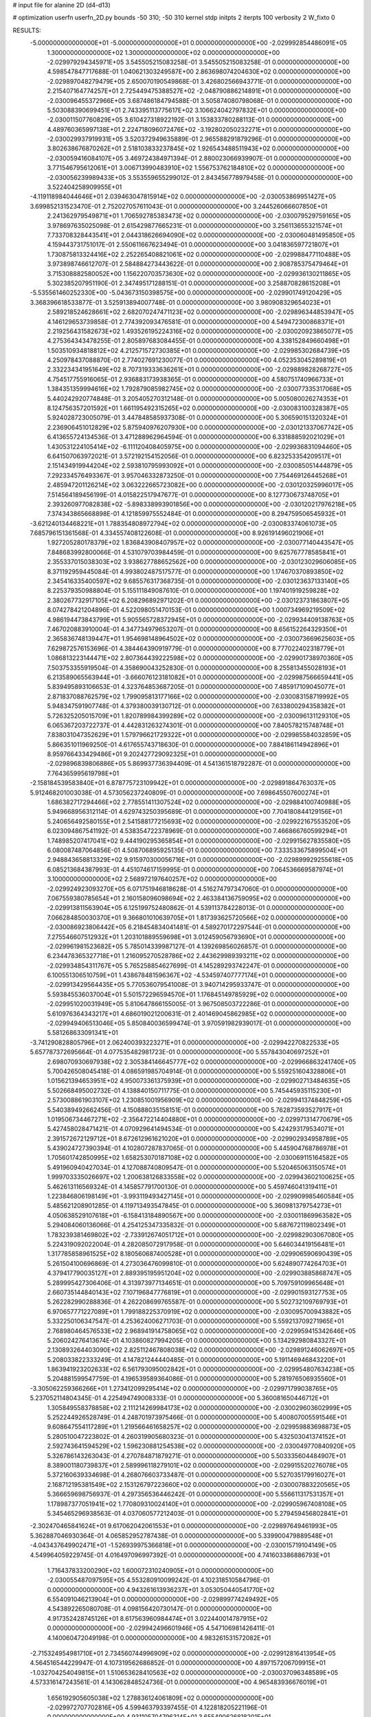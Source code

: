 # input file for alanine 2D (d4-d13)

# optimization
userfn       userfn_2D.py
bounds       -50 310; -50 310
kernel       stdp
initpts      2
iterpts      100
verbosity    2
W_fixto      0


RESULTS:
 -5.000000000000000E+01 -5.000000000000000E+01  0.000000000000000E+00      -2.029992854486091E+05
  1.300000000000000E+02  1.300000000000000E+02  0.000000000000000E+00      -2.029979294345971E+05       3.545505215083258E-01  3.545505215083258E-01       0.000000000000000E+00  4.598547847717688E-01
  1.040621303249587E+00  2.863698074204630E+02  0.000000000000000E+00      -2.029897048279479E+05       2.650070190549868E-01  3.426802566943771E-01       0.000000000000000E+00  2.215407164774257E+01
  2.725449475388527E+02 -2.048790886214891E+01  0.000000000000000E+00      -2.030096455372966E+05       3.687486184794588E-01  3.505874080798068E-01       0.000000000000000E+00  5.503088390699451E+01
  2.743395113775617E+02  3.106624042797832E+01  0.000000000000000E+00      -2.030011507760829E+05       3.610427318922192E-01  3.153833780288113E-01       0.000000000000000E+00  4.489760365997138E+01
  2.224718096072476E+02 -3.192802050232271E+01  0.000000000000000E+00      -2.030029937919931E+05       3.520372949635889E-01  2.965588291879296E-01       0.000000000000000E+00  3.802638676870262E+01
  2.518103833237845E+02  1.926543488511943E+02  0.000000000000000E+00      -2.030059416084107E+05       3.469724384971394E-01  2.880023066939907E-01       0.000000000000000E+00  3.771546795612061E+01
  3.006713990483910E+02  1.556753762184810E+02  0.000000000000000E+00      -2.030056239989433E+05       3.553559655299012E-01  2.843456778979458E-01       0.000000000000000E+00  3.522404258909955E+01
 -4.119118984044646E+01  2.039463047815914E+02  0.000000000000000E+00      -2.030053869951427E+05       3.699852131523470E-01  2.752027057611043E-01       0.000000000000000E+00  3.244526066607850E+01
  2.241362979549871E+01  1.706592785383473E+02  0.000000000000000E+00      -2.030079529759165E+05       3.978697635025098E-01  2.615429877665231E-01       0.000000000000000E+00  3.256113655321574E+01
  7.733708328443541E+01  2.044318626694090E+02  0.000000000000000E+00      -2.030060481495850E+05       4.159443731751017E-01  2.550611667623494E-01       0.000000000000000E+00  3.041836597721807E+01
  1.730875813324416E+02  2.252265408821061E+02  0.000000000000000E+00      -2.029988477110488E+05       3.973898746612707E-01  2.584884273443622E-01       0.000000000000000E+00  2.908785375479464E+01
  3.715308882580052E+00  1.156220703573630E+02  0.000000000000000E+00      -2.029936130211865E+05       5.302385207951190E-01  2.347495171288151E-01       0.000000000000000E+00  3.258870828615208E+01
 -5.535561460252330E+00 -5.043673150398575E+00  0.000000000000000E+00      -2.029901749120429E+05       3.368396618533877E-01  3.525913894007748E-01       0.000000000000000E+00  3.980908329654023E+01
  2.589218524628661E+02  2.682070247471123E+02  0.000000000000000E+00      -2.029896344853947E+05       4.146129653739858E-01  2.774392093476581E-01       0.000000000000000E+00  4.549472300868371E+01
  2.219256431582673E+02  1.493526195224316E+02  0.000000000000000E+00      -2.030020923865077E+05       4.275364343478255E-01  2.805897683084455E-01       0.000000000000000E+00  4.338152849660498E+01
  1.503510934818812E+02  4.212571572730385E+01  0.000000000000000E+00      -2.029985302684739E+05       4.250978437088870E-01  2.774027691230077E-01       0.000000000000000E+00  4.052353045289819E+01
  2.332234341951649E+02  8.707319333636261E+01  0.000000000000000E+00      -2.029889828268727E+05       4.754517755916065E-01  2.936883173938365E-01       0.000000000000000E+00  4.580751740966733E+01
  1.384351359994616E+02  1.792879085982745E+02  0.000000000000000E+00      -2.030077335317068E+05       5.440242920774848E-01  3.205405270312148E-01       0.000000000000000E+00  5.005080026274353E+01
  8.124756357201592E+01  1.661195492315265E+02  0.000000000000000E+00      -2.030083100328387E+05       5.924028723005079E-01  3.447848585937308E-01       0.000000000000000E+00  5.306590151320324E+01
  2.236906451012829E+02  5.875940976207930E+00  0.000000000000000E+00      -2.030121337067742E+05       6.413655724134536E-01  3.471288962964594E-01       0.000000000000000E+00  6.331888592021029E+01
  1.430531224105414E+02 -6.111120408405975E+00  0.000000000000000E+00      -2.029936831094460E+05       6.641507063972021E-01  3.572192154152056E-01       0.000000000000000E+00  6.823253354209517E+01
  2.151434919944204E+02  2.593810795993092E+01  0.000000000000000E+00      -2.030085051444879E+05       7.292334576493367E-01  3.957046332873250E-01       0.000000000000000E+00  7.754469126445268E+01
  2.485947201126214E+02  3.063222665723082E+00  0.000000000000000E+00      -2.030120325996017E+05       7.514564189456199E-01  4.015822517947677E-01       0.000000000000000E+00  8.127730673748705E+01
  2.393260977082838E+02 -5.898338993901856E+00  0.000000000000000E+00      -2.030120217976218E+05       7.374343865668898E-01  4.121859975552484E-01       0.000000000000000E+00  8.294759506545932E+01
 -3.621240134468221E+01  1.788354808972794E+02  0.000000000000000E+00      -2.030083374061073E+05       7.685796151361568E-01  4.334557408122608E-01       0.000000000000000E+00  8.926191496021906E+01
  1.927205280178379E+02  1.836843908407957E+02  0.000000000000000E+00      -2.030077140443547E+05       7.848683992800066E-01  4.531079703984459E-01       0.000000000000000E+00  9.625767778585841E+01
  2.355337015038303E+02  3.938627788652562E+00  0.000000000000000E+00      -2.030123029606085E+05       8.371192959445084E-01  4.993802487517577E-01       0.000000000000000E+00  1.174670370893850E+02
  2.345416335400597E+02  9.685576317368735E-01  0.000000000000000E+00      -2.030123637133140E+05       8.225379350988804E-01  5.155111849087610E-01       0.000000000000000E+00  1.197401919259828E+02
  2.380267732917105E+02  6.208296892971202E-01  0.000000000000000E+00      -2.030123731863807E+05       8.074278421204896E-01  4.522098051470153E-01       0.000000000000000E+00  1.000734969219509E+02
  4.986194473843799E+01  5.905565728372945E+01  0.000000000000000E+00      -2.029934409138763E+05       7.467020883910004E-01  4.347734979653207E-01       0.000000000000000E+00  8.656152264329350E+01
  2.365836748139447E+01  1.954698148964502E+02  0.000000000000000E+00      -2.030073669625603E+05       7.629872576153696E-01  4.384464390919779E-01       0.000000000000000E+00  8.777022402318779E+01
  1.086813223144471E+02  2.807364439222598E+02  0.000000000000000E+00      -2.029901738970360E+05       7.503753355919504E-01  4.358690043252830E-01       0.000000000000000E+00  8.255813455028193E+01
  6.213589065563944E+01 -3.666076123181082E+01  0.000000000000000E+00      -2.029987566659441E+05       5.839495893106653E-01  4.323764853687205E-01       0.000000000000000E+00  7.485917109045077E+01
  2.871837088762579E+02  1.799095813177166E+02  0.000000000000000E+00      -2.030083158719992E+05       5.948347591907748E-01  4.379380039130712E-01       0.000000000000000E+00  7.633800294358382E+01
  5.726325205015709E+01  1.820789984399289E+02  0.000000000000000E+00      -2.030096131129310E+05       6.065367203722737E-01  4.442831263274301E-01       0.000000000000000E+00  7.840578215748748E+01
  7.838031047352629E+01  1.579796621729322E+01  0.000000000000000E+00      -2.029985584032859E+05       5.866351011969250E-01  4.617655743718630E-01       0.000000000000000E+00  7.884186114942896E+01
  8.959766433429486E+01  9.202427729092325E+01  0.000000000000000E+00      -2.029896839806886E+05       5.869937736394409E-01  4.541361518792287E-01       0.000000000000000E+00  7.764365995619798E+01
 -2.158184539583840E+01  6.878775723109942E+01  0.000000000000000E+00      -2.029891864763037E+05       5.912468201003038E-01  4.573056237240809E-01       0.000000000000000E+00  7.698645507600274E+01
  1.686382717294466E+02  2.778551411307524E+02  0.000000000000000E+00      -2.029884100740988E+05       5.949668956312114E-01  4.629743250395689E-01       0.000000000000000E+00  7.704180844129156E+01
  5.240656492580155E+01  2.541588177215693E+02  0.000000000000000E+00      -2.029922167553520E+05       6.023094867541192E-01  4.538354722378969E-01       0.000000000000000E+00  7.466866760599294E+01
  1.748985207417041E+02  9.444190295365854E+01  0.000000000000000E+00      -2.029915627835580E+05       6.080087487064856E-01  4.508706895925135E-01       0.000000000000000E+00  7.333533675899504E+01
  2.948843658813329E+02  9.915970300056716E+01  0.000000000000000E+00      -2.029899929255618E+05       6.085213684387993E-01  4.451074617159995E-01       0.000000000000000E+00  7.064536669587974E+01
  3.100000000000000E+02  2.568972197640257E+02  0.000000000000000E+00      -2.029924923093270E+05       6.071751946818628E-01  4.516274797347060E-01       0.000000000000000E+00  7.067559380785654E+01
  2.160158096098694E+02  2.463384136759095E+02  0.000000000000000E+00      -2.029913811563904E+05       6.125199752480862E-01  4.539113784228013E-01       0.000000000000000E+00  7.066284850030370E+01
  9.366801010639705E+01  1.817393625720566E+02  0.000000000000000E+00      -2.030086923806442E+05       6.218454834041481E-01  4.589270172297544E-01       0.000000000000000E+00  7.275546607512932E+01
  1.203101889559698E+01  3.012459056793690E+01  0.000000000000000E+00      -2.029961981523682E+05       5.785014339987127E-01  4.139269856026857E-01       0.000000000000000E+00  6.234478365327718E+01
  1.216095270528786E+02  2.443629989393211E+02  0.000000000000000E+00      -2.029934854311767E+05       5.765258854627699E-01  4.145289293742247E-01       0.000000000000000E+00  6.100551306510759E+01
  1.438678481596367E+02 -4.534597407777174E+01  0.000000000000000E+00      -2.029913429564435E+05       5.770536079541008E-01  3.940714295933747E-01       0.000000000000000E+00  5.593845536037004E+01
  5.501572296594570E+01  1.176845149785929E+02  0.000000000000000E+00      -2.029951020031949E+05       5.810647866155005E-01  3.967508503722286E-01       0.000000000000000E+00  5.610976364343217E+01
  4.686019021200631E-01  2.401469045862985E+02  0.000000000000000E+00      -2.029949406513046E+05       5.850840036599474E-01  3.970591982939017E-01       0.000000000000000E+00  5.581268633091341E+01
 -3.741290828805796E+01  2.062400393223271E+01  0.000000000000000E+00      -2.029942270822533E+05       5.657787372695664E-01  4.077535482981723E-01       0.000000000000000E+00  5.557843040697252E+01
  2.698070930697938E+02  2.305384146645777E+02  0.000000000000000E+00      -2.029966863241740E+05       5.700426508045418E-01  4.086591985704914E-01       0.000000000000000E+00  5.559251604328806E+01
  1.015621394653951E+02  4.950073361375939E+01  0.000000000000000E+00      -2.029902713484635E+05       5.502668495002732E-01  4.138840150711775E-01       0.000000000000000E+00  5.745445935115230E+01
  2.573008861903107E+02  1.230851001956909E+02  0.000000000000000E+00      -2.029941374848259E+05       5.540389492662456E-01  4.150888035158151E-01       0.000000000000000E+00  5.762873593527917E+01
  1.019506734467271E+02 -2.356472214404880E+01  0.000000000000000E+00      -2.029971314770679E+05       5.427458028471421E-01  4.070929641494534E-01       0.000000000000000E+00  5.424293179534071E+01
  2.391572672129712E+01  8.672612961621020E+01  0.000000000000000E+00      -2.029902934958789E+05       5.439024727390394E-01  4.102807287837065E-01       0.000000000000000E+00  5.445904768786978E+01
  1.705601742850995E+02  1.658253070187108E+02  0.000000000000000E+00      -2.030069115164582E+05       5.491960940427034E-01  4.127088740809547E-01       0.000000000000000E+00  5.520465063150574E+01
  1.999703335026697E+02  1.200638126833558E+02  0.000000000000000E+00      -2.029943602100625E+05       5.462613116569324E-01  4.145857791700130E-01       0.000000000000000E+00  5.459746041319411E+01
  1.223846806198149E+01 -3.993119493427145E+01  0.000000000000000E+00      -2.029909985460584E+05       5.485621208901285E-01  4.119713493547845E-01       0.000000000000000E+00  5.360981379754273E+01
  4.050638529107618E+01 -6.158413184890567E+00  0.000000000000000E+00      -2.030011869963582E+05       5.294084060136066E-01  4.254125347335832E-01       0.000000000000000E+00  5.687672119802349E+01
  1.783239381469802E+02 -2.733912674051712E+01  0.000000000000000E+00      -2.029982903067080E+05       5.224319092022004E-01  4.282085072917958E-01       0.000000000000000E+00  5.646034419156481E+01
  1.317785858961525E+02  8.180560687400528E+01  0.000000000000000E+00      -2.029906590690439E+05       5.261504100696869E-01  4.273036476099810E-01       0.000000000000000E+00  5.624890774264703E+01
  4.379417790035127E+01  2.889395195951204E+02  0.000000000000000E+00      -2.029903885868747E+05       5.289995427306406E-01  4.313973977134651E-01       0.000000000000000E+00  5.709759109965648E+01
  2.660735144840143E+02  7.107196847776819E+01  0.000000000000000E+00      -2.029901593127753E+05       5.262282990288836E-01  4.262208699765587E-01       0.000000000000000E+00  5.502732109769793E+01
  6.970657771227089E+01  1.799188225370919E+02  0.000000000000000E+00      -2.030095700943882E+05       5.332250106347547E-01  4.253624006271703E-01       0.000000000000000E+00  5.559213709271965E+01
  2.768980464576533E+02  2.968941914758065E+02  0.000000000000000E+00      -2.029959415342646E+05       5.206024276413674E-01  4.103860827994205E-01       0.000000000000000E+00  5.134292980843327E+01
  2.130893264403090E+02  2.825112467808038E+02  0.000000000000000E+00      -2.029891246062697E+05       5.208033822333249E-01  4.147821244440485E-01       0.000000000000000E+00  5.191146946843220E+01
  1.863941923202633E+02  6.561793095002842E+01  0.000000000000000E+00      -2.029954807634238E+05       5.204881599547759E-01  4.196539589364086E-01       0.000000000000000E+00  5.281976506935560E+01
 -3.305062259366266E+01  1.273412099295414E+02  0.000000000000000E+00      -2.029971799038765E+05       5.237052114804345E-01  4.225494749008333E-01       0.000000000000000E+00  5.360081650446712E+01
  1.305849558378858E+02  2.111214269984173E+02  0.000000000000000E+00      -2.030029603602999E+05       5.252244926528749E-01  4.248701973975466E-01       0.000000000000000E+00  5.400807005591546E+01
  9.608647554117289E+01  1.219566461658257E+02  0.000000000000000E+00      -2.029959883698873E+05       5.280510047223802E-01  4.260319905680323E-01       0.000000000000000E+00  5.432503041374152E+01
  2.592743641594529E+02  1.596230881254538E+02  0.000000000000000E+00      -2.030049770840920E+05       5.326786143263043E-01  4.270784871879271E-01       0.000000000000000E+00  5.503335604484907E+01
  8.389001180739837E+01  2.589996118279101E+02  0.000000000000000E+00      -2.029915520276078E+05       5.372160639334698E-01  4.268076603733487E-01       0.000000000000000E+00  5.527035179916027E+01
  2.168712195381549E+02  2.153126797223660E+02  0.000000000000000E+00      -2.030007883220565E+05       5.366659698756937E-01  4.297356536446242E-01       0.000000000000000E+00  5.556611317531357E+01
  1.178987377051941E+02  1.770809310024140E+01  0.000000000000000E+00      -2.029905967408108E+05       5.345465296938563E-01  4.037060577212403E-01       0.000000000000000E+00  5.279459456802841E+01
 -2.302470465841624E+01  9.617062042061553E+01  0.000000000000000E+00      -2.029897649461993E+05       5.362887046930364E-01  4.065852952787438E-01       0.000000000000000E+00  5.339900479889548E+01
 -4.043437649902471E+01 -1.526939975366818E+01  0.000000000000000E+00      -2.030015719104149E+05       4.549964059229745E-01  4.016497096997392E-01       0.000000000000000E+00  4.741603386886793E+01
  1.716437833200290E+02  1.600072310240905E+01  0.000000000000000E+00      -2.030055487097595E+05       4.553280910099242E-01  4.102318510584796E-01       0.000000000000000E+00  4.943261613936237E+01
  3.053050440541770E+02  6.554091046213904E+01  0.000000000000000E+00      -2.029899774249492E+05       4.543892265080708E-01  4.098156420730147E-01       0.000000000000000E+00  4.917352428745126E+01
  8.617563960984474E+01  3.022440014787915E+02  0.000000000000000E+00      -2.029942496601946E+05       4.547106981426411E-01  4.140060472049198E-01       0.000000000000000E+00  4.983261531572082E+01
 -2.715324954981710E+01  2.734560744996909E+02  0.000000000000000E+00      -2.029912816413954E+05       4.564516544229947E-01  4.107319562686852E-01       0.000000000000000E+00  4.897157206709915E+01
 -1.032704254049815E+01  1.510653628410563E+02  0.000000000000000E+00      -2.030037096348589E+05       4.573316147243561E-01  4.143062848524736E-01       0.000000000000000E+00  4.965483936676019E+01
  1.656192905605038E+02  1.278836124061809E+02  0.000000000000000E+00      -2.029972707702816E+05       4.599463793397455E-01  4.122818205221196E-01       0.000000000000000E+00  4.931105704796314E+01
  3.655490626818201E+01  1.420690300032259E+02  0.000000000000000E+00      -2.030020806927358E+05       4.614319622846564E-01  4.144341792254636E-01       0.000000000000000E+00  4.976991721398292E+01
  2.357523433224701E+02  5.574110675444946E+01  0.000000000000000E+00      -2.029957841417635E+05       4.575457069537785E-01  4.167750000858496E-01       0.000000000000000E+00  4.948247087598413E+01
 -1.804030584820912E+01 -4.341629370334994E+01  0.000000000000000E+00      -2.029950575326392E+05       4.553492631491101E-01  3.926410208549644E-01       0.000000000000000E+00  4.505124757482337E+01
  2.430364025782307E+02  2.974684128554393E+02  0.000000000000000E+00      -2.029936122211312E+05       4.520842092043053E-01  3.984694880993472E-01       0.000000000000000E+00  4.565275145040589E+01
  3.546435162067039E+01  2.267713031452873E+02  0.000000000000000E+00      -2.029994640327855E+05       4.521012049840010E-01  4.015590413933612E-01       0.000000000000000E+00  4.611632040990322E+01
  1.859632083867731E+02  2.537273970125683E+02  0.000000000000000E+00      -2.029905673303565E+05       4.529242158237604E-01  4.005733971381352E-01       0.000000000000000E+00  4.571251150352622E+01
  4.819738582967071E+01  2.820337106415331E+01  0.000000000000000E+00      -2.030006398944500E+05       4.434624256810817E-01  3.847510184068781E-01       0.000000000000000E+00  4.119283486704203E+01
  1.837225321878696E+02  3.020984960388901E+02  0.000000000000000E+00      -2.029916589998614E+05       4.453887342188204E-01  3.854783463310296E-01       0.000000000000000E+00  4.143318673782119E+01
 -1.107690549865843E+01  2.110654298735174E+02  0.000000000000000E+00      -2.030032308511862E+05       4.475071806582728E-01  3.857045145211780E-01       0.000000000000000E+00  4.154485596001635E+01
  1.509037018175939E+02  2.468096016009861E+02  0.000000000000000E+00      -2.029925467772413E+05       4.499149370641679E-01  3.846602094878474E-01       0.000000000000000E+00  4.144963955381768E+01
  2.962433689398506E+02  7.929462552730564E+00  0.000000000000000E+00      -2.030042982934040E+05       4.566898039706695E-01  3.777606505973942E-01       0.000000000000000E+00  4.081806698413612E+01
  1.336021669173633E+02  1.066233781538258E+02  0.000000000000000E+00      -2.029923664815466E+05       4.545350925622628E-01  3.819693324249399E-01       0.000000000000000E+00  4.112745794045556E+01
  2.252822274873456E+02  1.772694060432949E+02  0.000000000000000E+00      -2.030067791282384E+05       4.544924921071780E-01  3.848906117041614E-01       0.000000000000000E+00  4.154667890584138E+01
 -3.262434442398124E+01  2.358344798999954E+02  0.000000000000000E+00      -2.029964883550593E+05       4.587772656276816E-01  3.813469925067716E-01       0.000000000000000E+00  4.120888752648449E+01
  2.845608087633898E+02  1.313169794562158E+02  0.000000000000000E+00      -2.029979608346853E+05       4.583623991004800E-01  3.825112665582047E-01       0.000000000000000E+00  4.119507476034057E+01
  1.693763772635908E+01  5.746608232412721E+01  0.000000000000000E+00      -2.029931568628915E+05       4.678810728872940E-01  3.578701283216599E-01       0.000000000000000E+00  3.791280192484935E+01
  2.178419000398806E+01  2.664499817899539E+02  0.000000000000000E+00      -2.029896176806596E+05       4.678247931321859E-01  3.599816995244852E-01       0.000000000000000E+00  3.811426718822563E+01
  2.431410244698031E+02  2.313716917972275E+02  0.000000000000000E+00      -2.029953137061959E+05       4.709878812373778E-01  3.596742483798153E-01       0.000000000000000E+00  3.832067302988817E+01